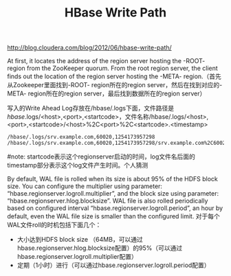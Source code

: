 #+title: HBase Write Path
http://blog.cloudera.com/blog/2012/06/hbase-write-path/

At first, it locates the address of the region server hosting the -ROOT- region from the ZooKeeper quorum.  From the root region server, the client finds out the location of the region server hosting the -META- region.（首先从Zookeeper里面找到-ROOT- region所在的region server，然后在找到对应的-META- region所在的region server，最后找到数据所在的region server）

写入的Write Ahead Log存放在/hbase/.logs下面，文件路径是 /hbase/.logs/<host>,<port>,<startcode>，文件名称/hbase/.logs/<host>,<port>,<startcode>/<host>%2C<port>%2C<startcode>.<timestamp>
#+BEGIN_EXAMPLE
/hbase/.logs/srv.example.com,60020,1254173957298
/hbase/.logs/srv.example.com,60020,1254173957298/srv.example.com%2C60020%2C1254173957298.1254173957495
#+END_EXAMPLE
#note: startcode表示这个regionserver启动的时间，log文件名后面的timestamp部分表示这个log文件产生时间。个人猜测

By default, WAL file is rolled when its size is about 95% of the HDFS block size. You can configure the multiplier using parameter: “hbase.regionserver.logroll.multiplier”, and the block size using parameter: “hbase.regionserver.hlog.blocksize”. WAL file is also rolled periodically based on configured interval “hbase.regionserver.logroll.period”, an hour by default, even the WAL file size is smaller than the configured limit. 对于每个WAL文件roll的时机包括下面几个：
   - 大小达到HDFS block size （64MB，可以通过hbase.regionserver.hlog.blocksize配置）的95%（可以通过hbase.regionserver.logroll.multiplier配置）
   - 定期（1小时）进行（可以通过hbase.regionserver.logroll.period配置）
